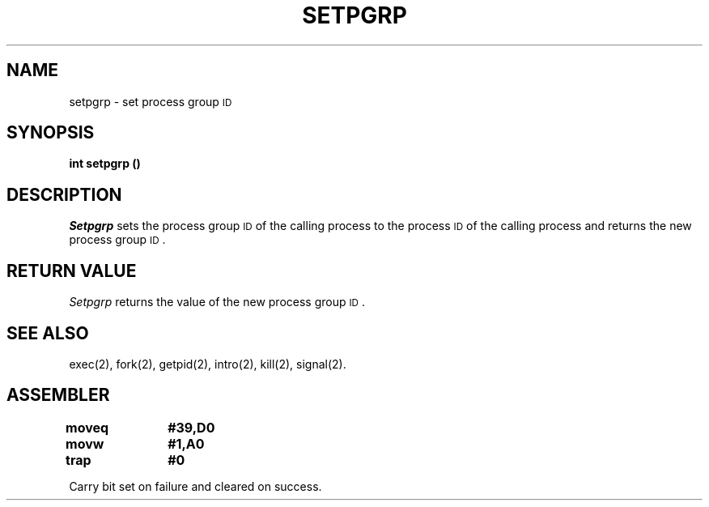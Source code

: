 '\"macro stdmacro
.TH SETPGRP 2
.SH NAME
setpgrp \- set process group \s-1ID\s+1
.SH SYNOPSIS
.B int setpgrp (\|)
.SH DESCRIPTION
.I Setpgrp\^
sets the process group
.SM ID
of the calling process to the process
.SM ID
of the calling process and returns the new process group
.SM ID\*S.
.SH RETURN VALUE
.I Setpgrp\^
returns the value of the new process group
.SM ID\*S.
.SH SEE ALSO
exec(2), fork(2), getpid(2), intro(2), kill(2), signal(2).
.SH ASSEMBLER
.ta \w'\f3moveq\f1\ \ \ 'u 1.5i
.nf
.B moveq	#39,D0
.B movw	#1,A0
.B trap	#0
.fi
.PP
Carry bit set on failure and cleared on success.
.DT
.\"	@(#)setpgrp.2	5.1 of 10/19/83
